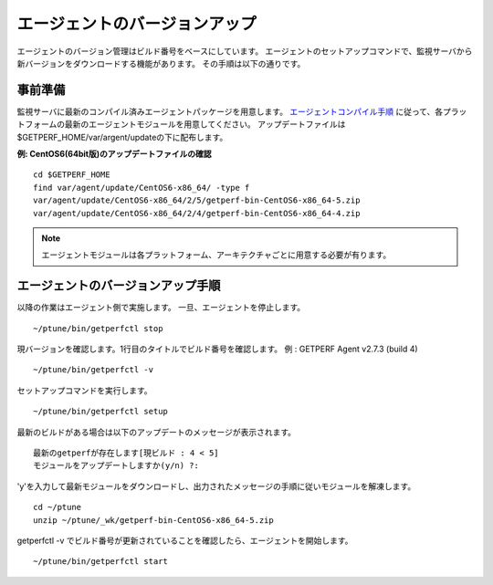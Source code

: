 エージェントのバージョンアップ
==============================

エージェントのバージョン管理はビルド番号をベースにしています。
エージェントのセットアップコマンドで、監視サーバから新バージョンをダウンロードする機能があります。
その手順は以下の通りです。

事前準備
--------

監視サーバに最新のコンパイル済みエージェントパッケージを用意します。
`エージェントコンパイル手順 <docs/ja/docs/03_Installation/10_AgentCompile.md>`_ に従って、各プラットフォームの最新のエージェントモジュールを用意してください。
アップデートファイルは$GETPERF_HOME/var/argent/updateの下に配布します。

**例: CentOS6(64bit版)のアップデートファイルの確認**

::

   cd $GETPERF_HOME
   find var/agent/update/CentOS6-x86_64/ -type f
   var/agent/update/CentOS6-x86_64/2/5/getperf-bin-CentOS6-x86_64-5.zip
   var/agent/update/CentOS6-x86_64/2/4/getperf-bin-CentOS6-x86_64-4.zip

.. note:: エージェントモジュールは各プラットフォーム、アーキテクチャごとに用意する必要が有ります。

エージェントのバージョンアップ手順
----------------------------------

以降の作業はエージェント側で実施します。
一旦、エージェントを停止します。

::

   ~/ptune/bin/getperfctl stop

現バージョンを確認します。1行目のタイトルでビルド番号を確認します。
例 : GETPERF Agent v2.7.3 (build 4)

::

   ~/ptune/bin/getperfctl -v

セットアップコマンドを実行します。

::

    ~/ptune/bin/getperfctl setup

最新のビルドがある場合は以下のアップデートのメッセージが表示されます。

::

    最新のgetperfが存在します[現ビルド : 4 < 5]
    モジュールをアップデートしますか(y/n) ?:

'y'を入力して最新モジュールをダウンロードし、出力されたメッセージの手順に従いモジュールを解凍します。

::

    cd ~/ptune
    unzip ~/ptune/_wk/getperf-bin-CentOS6-x86_64-5.zip

getperfctl -v でビルド番号が更新されていることを確認したら、エージェントを開始します。

::

    ~/ptune/bin/getperfctl start

